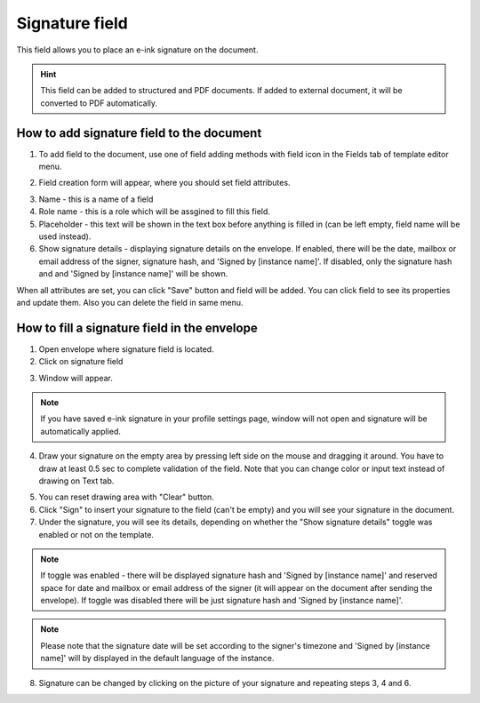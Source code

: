 ===============
Signature field
===============

This field allows you to place an e-ink signature on the document.

.. hint:: This field can be added to structured and PDF documents. If added to external document, it will be converted to PDF automatically.

How to add signature field to the document
==========================================

1. To add field to the document, use one of field adding methods with field icon in the Fields tab of template editor menu.

.. image:: pic_signature/signatureIcon.png
   :width: 600
   :align: center

2. Field creation form will appear, where you should set field attributes.

.. image:: pic_signature/signatureCreate.png
   :width: 600
   :align: center

3. Name - this is a name of a field
4. Role name - this is a role which will be assgined to fill this field.
5. Placeholder - this text will be shown in the text box before anything is filled in (can be left empty, field name will be used instead).
6. Show signature details - displaying signature details on the envelope. If enabled, there will be the date, mailbox or email address of the signer, signature hash, and 'Signed by [instance name]'. If disabled, only the signature hash and and 'Signed by [instance name]' will be shown.

When all attributes are set, you can click "Save" button and field will be added. You can click field to see its properties and update them. Also you can delete the field in same menu.

.. image:: pic_signature/signatureEdit.png
   :width: 600
   :align: center

How to fill a signature field in the envelope
=============================================

1. Open envelope where signature field is located.
2. Click on signature field

.. image:: pic_signature/signatureEnvelope.png
   :width: 600
   :align: center

3. Window will appear.

.. image:: pic_signature/signatureDraw.png
   :width: 600
   :align: center

.. note:: If you have saved e-ink signature in your profile settings page, window will not open and signature will be automatically applied.

4. Draw your signature on the empty area by pressing left side on the mouse and dragging it around. You have to draw at least 0.5 sec to complete validation of the field. Note that you can change color or input text instead of drawing on Text tab.

.. image:: pic_signature/signatureDrawn.png
   :width: 600
   :align: center

5. You can reset drawing area with "Clear" button.
6. Click "Sign" to insert your signature to the field (can't be empty) and you will see your signature in the document.
7. Under the signature, you will see its details, depending on whether the "Show signature details" toggle was enabled or not on the template. 

.. note:: If toggle was enabled - there will be displayed signature hash and 'Signed by [instance name]' and reserved space for date and mailbox or email address of the signer (it will appear on the document after sending the envelope). If toggle was disabled there will be just signature hash and 'Signed by [instance name]'. 

.. image:: pic_signature/signatureEnvelope.png
   :width: 600
   :align: center

.. note:: Please note that the signature date will be set according to the signer's timezone and 'Signed by [instance name]' will by displayed in the default language of the instance.

.. image:: pic_signature/signatureEnvelopeSent.png
   :width: 600
   :align: center

8. Signature can be changed by clicking on the picture of your signature and repeating steps 3, 4 and 6.